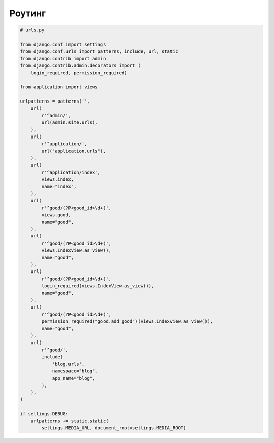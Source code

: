 Роутинг
=======

.. code-block:: py

    # urls.py

    from django.conf import settings
    from django.conf.urls import patterns, include, url, static
    from django.contrib import admin
    from django.contrib.admin.decorators import (
        login_required, permission_required)

    from application import views

    urlpatterns = patterns('',
        url(
            r'^admin/',
            url(admin.site.urls),
        ),
        url(
            r'^application/',
            url("application.urls"),
        ),
        url(
            r'^application/index',
            views.index,
            name="index",
        ),
        url(
            r'^good/(?P<good_id>\d+)',
            views.good,
            name="good",
        ),
        url(
            r'^good/(?P<good_id>\d+)',
            views.IndexView.as_view(),
            name="good",
        ),
        url(
            r'^good/(?P<good_id>\d+)',
            login_required(views.IndexView.as_view()),
            name="good",
        ),
        url(
            r'^good/(?P<good_id>\d+)',
            permission_required("good.add_good")(views.IndexView.as_view()),
            name="good",
        ),
        url(
            r'^good/',
            include(
                'blog.urls',
                namespace="blog",
                app_name="blog",
            ),
        ),
    )

    if settings.DEBUG:
        urlpatterns += static.static(
            settings.MEDIA_URL, document_root=settings.MEDIA_ROOT)

